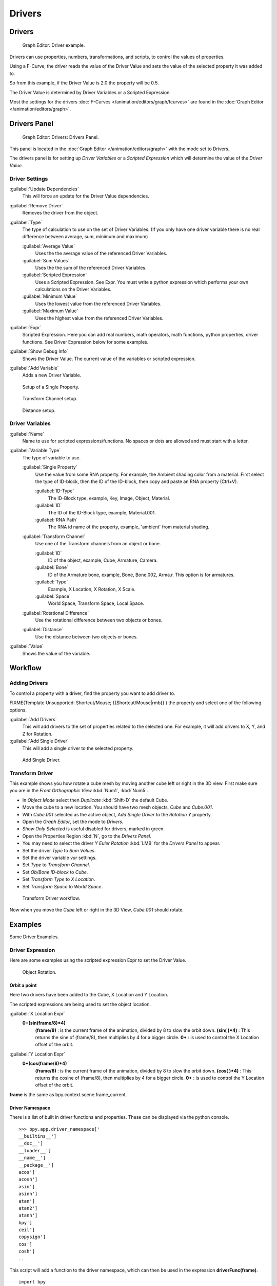 
Drivers
*******

Drivers
=======

.. figure:: /images/Doc_Animation_Driver_FCurve.jpg

   Graph Editor: Driver example.


Drivers can use properties, numbers, transformations, and scripts,
to control the values of properties.

Using a F-Curve, the driver reads the value of the Driver Value and sets the value of the
selected property it was added to.

So from this example, if the Driver Value is 2.0 the property will be 0.5.

The Driver Value is determined by Driver Variables or a Scripted Expression.

Most the settings for the drivers :doc:`F-Curves </animation/editors/graph/fcurves>` are found in the :doc:`Graph Editor </animation/editors/graph>`.


Drivers Panel
=============

.. figure:: /images/Doc_Animation_Panel_Drivers.jpg

   Graph Editor: Drivers: Drivers Panel.


This panel is located in the :doc:`Graph Editor </animation/editors/graph>` with the mode set to Drivers.

The drivers panel is for setting up *Driver Variables* or a *Scripted Expression* which
will determine the value of the *Driver Value*.


Driver Settings
^^^^^^^^^^^^^^^

:guilabel:`Update Dependencies`
   This will force an update for the Driver Value dependencies.

:guilabel:`Remove Driver`
   Removes the driver from the object.

:guilabel:`Type`
   The type of calculation to use on the set of Driver Variables.  (If you only have one driver variable there is no real difference between average, sum, minimum and maximum)

   :guilabel:`Average Value`
      Uses the the average value of the referenced Driver Variables.

   :guilabel:`Sum Values`
      Uses the the sum of the referenced Driver Variables.

   :guilabel:`Scripted Expression`
      Uses a Scripted Expression. See Expr.
      You must write a python expression which performs your own calculations on the Driver Variables.

   :guilabel:`Minimum Value`
      Uses the lowest value from the referenced Driver Variables.

   :guilabel:`Maximum Value`
      Uses the highest value from the referenced Driver Variables.

:guilabel:`Expr`
   Scripted Expression.
   Here you can add real numbers, math operators, math functions, python properties, driver functions.
   See Driver Expression below for some examples.

:guilabel:`Show Debug Info`
   Shows the Driver Value.
   The current value of the variables or scripted expression.

:guilabel:`Add Variable`
   Adds a new Driver Variable.


.. figure:: /images/Doc_Animation_Driver_Single_Property.jpg

   Setup of a Single Property.


.. figure:: /images/Doc_Animation_Driver_Transform_Channel2.jpg

   Transform Channel setup.


.. figure:: /images/Doc_Animation_Driver_Distance.jpg

   Distance setup.


Driver Variables
^^^^^^^^^^^^^^^^

:guilabel:`Name`
   Name to use for scripted expressions/functions.
   No spaces or dots are allowed and must start with a letter.

:guilabel:`Variable Type`
   The type of variable to use.

   :guilabel:`Single Property`
      Use the value from some RNA property.
      For example, the Ambient shading color from a material.
      First select the type of ID-block, then the ID of the ID-block, then copy and paste an RNA property (Ctrl+V).

      :guilabel:`ID-Type`
         The ID-Block type, example, Key, Image, Object, Material.

      :guilabel:`ID`
         The ID of the ID-Block type, example, Material.001.

      :guilabel:`RNA Path`
         The RNA id name of the property, example, 'ambient' from material shading.

   :guilabel:`Transform Channel`
      Use one of the Transform channels from an object or bone.

      :guilabel:`ID`
         ID of the object, example, Cube, Armature, Camera.

      :guilabel:`Bone`
         ID of the Armature bone, example, Bone, Bone.002, Arma.r.
         This option is for armatures.

      :guilabel:`Type`
         Example, X Location, X Rotation, X Scale.

      :guilabel:`Space`
         World Space, Transform Space, Local Space.

   :guilabel:`Rotational Difference`
      Use the rotational difference between two objects or bones.

   :guilabel:`Distance`
      Use the distance between two objects or bones.

:guilabel:`Value`
   Shows the value of the variable.


Workflow
========

Adding Drivers
^^^^^^^^^^^^^^

To control a property with a driver, find the property you want to add driver to.


FIXME(Template Unsupported: Shortcut/Mouse;
{{Shortcut/Mouse|rmb}}
) the property and select one of the following options.

:guilabel:`Add Drivers`
   This will add drivers to the set of properties related to the selected one.
   For example, it will add drivers to X, Y, and Z for Rotation.

:guilabel:`Add Single Driver`
   This will add a single driver to the selected property.


.. figure:: /images/Doc_Add_Driver2.jpg

   Add Single Driver.


Transform Driver
^^^^^^^^^^^^^^^^

This example shows you how rotate a cube mesh by moving another cube left or right in the 3D
view.
First make sure you are in the *Front Orthographic View* :kbd:`Num1`,
:kbd:`Num5`.


- In *Object Mode* select then *Duplicate* :kbd:`Shift-D` the default Cube.
-    Move the cube to a new location. You should have two mesh objects, *Cube* and *Cube.001*.
- With *Cube.001* selected as the active object, *Add Single Driver* to the *Rotation Y* property.
- Open the *Graph Editor*, set the mode to *Drivers*.
-    *Show Only Selected* is useful disabled for drivers, marked in green.
- Open the Properties Region :kbd:`N`, go to the *Drivers Panel*.
-    You may need to select the driver *Y Euler Rotation* :kbd:`LMB` for the *Drivers Panel* to appear.
- Set the driver *Type* to *Sum Values*.
- Set the driver variable *var* settings.
-    Set *Type* to *Transform Channel*.
-    Set *Ob/Bone ID-block* to *Cube*.
-    Set *Transform Type* to *X Location*.
-    Set *Transform Space* to *World Space*.


.. figure:: /images/Doc_Drivers_TD_Workflow.jpg

   Transform Driver workflow.


Now when you move the *Cube* left or right in the 3D View, *Cube.001* should rotate.


Examples
========

Some Driver Examples.


Driver Expression
^^^^^^^^^^^^^^^^^

Here are some examples using the scripted expression Expr to set the Driver Value.


.. figure:: /images/Doc_Animation_Driver_Object_Rotation.jpg

   Object Rotation.


Orbit a point
"""""""""""""

Here two drivers have been added to the Cube, X Location and Y Location.

The scripted expressions are being used to set the object location.

:guilabel:`X Location Expr`
   **0+(sin(frame/8)*4)**
      **(frame/8)** : is the current frame of the animation, divided by 8 to slow the orbit down.
      **(sin( )*4)** : This returns the sine of (frame/8), then multiplies by 4 for a bigger circle.
      **0+** : is used to control the X Location offset of the orbit.
:guilabel:`Y Location Expr`
   **0+(cos(frame/8)*4)**
      **(frame/8)** : is the current frame of the animation, divided by 8 to slow the orbit down.
      **(cos( )*4)** : This returns the cosine of (frame/8), then multiplies by 4 for a bigger circle.
      **0+** : is used to control the Y Location offset of the orbit.

**frame** is the same as bpy.context.scene.frame_current.


Driver Namespace
""""""""""""""""

There is a list of built in driver functions and properties.
These can be displayed via the python console.
::

   >>> bpy.app.driver_namespace['
   __builtins__']
   __doc__']
   __loader__']
   __name__']
   __package__']
   acos']
   acosh']
   asin']
   asinh']
   atan']
   atan2']
   atanh']
   bpy']
   ceil']
   copysign']
   cos']
   cosh']
   ..


This script will add a function to the driver namespace,
which can then be used in the expression **driverFunc(frame)**.

::

   import bpy

   def driverFunc(val):

   return val * val    # return val squared

   bpy.app.driver_namespace['driverFunc']
   = driverFunc    # add function to driver_namespace


Shape Key Driver
^^^^^^^^^^^^^^^^

This example is a Shape Key Driver. The driver was added to the shape key Value.


.. figure:: /images/Doc_Animation_Driver_Shape_Key.jpg
   :width: 400px
   :figwidth: 400px

   Shape Key Driver. Click to enlarge.


This example uses the Armature Bone 'b' Z Rotation to control the Value of a Shape Key.
The bone rotation mode is set to XYZ Euler.

The Driver F-Curve is mapped like so
   Bone Z Rotation 0.0(0.0): Shape Key value 0.0
   Bone Z Rotation -2.09(-120.0): Shape Key value 1.0

This kind of driver can also be setup with the Variable Type Rotational Difference.

See :doc:`Shape Keys </animation/basics/shape_keys>` for more info.


Drivers And Multiple Relative Shape Keys
========================================

The following screenshots illustrate combining shape keys, bones, and
drivers to make multiple chained relative shape keys sharing a single
root.  While it lacks the convenience of the single Evaluation Time of
an absolute shape key, it allows you to have more complex
relationships between your shape keys.


.. figure:: /images/Driver_For_Multiple_Shape_Keys_Key1.jpg

   Key1 must handle conflicting values from the two


FIXME(TODO: Internal Link;
[[bones]]
)


.. figure:: /images/Driver_For_Multiple_Shape_Keys_Key2A.jpg

   Key2A has different generator coefficients so it


FIXME(TODO: Internal Link;
[[is activated in a different range of the bone's position.]]
)


.. figure:: /images/Driver_For_Multiple_Shape_Keys_Key2B.jpg

   Key2B is the same as Key2A,


FIXME(TODO: Internal Link;
[[but is controlled by the second bone.]]
)


.. figure:: /images/Driver_For_Multiple_Shape_Keys_Retracted.jpg

   when both bones are low,


FIXME(TODO: Internal Link;
[[Key2B and Key2A are deactivated and Key1 is at low influence.]]
)


.. figure:: /images/Driver_For_Multiple_Shape_Keys_Extended.jpg


The Basis shape key has the stacks fully retracted.  Key1 has the base
fully extended.  Key2A has the left stack fully extended.  Key2B has
the right stack fully extended.  Key2A and Key2B are both relative to
Key1 (as you can see in the field in the bottom right of the Shape Keys
panel.

The value of Key1 is bound to the position of bones by a driver with
two variables.  Each variable uses the world Z coordinate of a bone
and uses the maximum value to determine how much the base should be
extended.  The generator polynomial is crafted such that the top of
the dominant stack should line up with the bone for that stack.

The value of Key2A is bound to the position of bone.L .  Its generator
parameters are crafted such that when Key1's value reaches 1, the
value of Key2A starts increasing beyond zero.  In this way the top of
the left stack will move with bone.L (mostly).

The value of Key2B is bound to the position of bone.R .  Its generator
parameters are similar to Key2A so that the top of the right stack
will move with bone.R (mostly).

Since it's quite easy for bone.L and bone.R to be in positions that
indicate conflicting values for Key1 there will be times when the
bones do not line up with the tops of their respective stacks.  If the
driver for Key1 were to use Average or Minimum instead of Maximum to
determine the value of the shape key then "conflicts" between bone.L
and bone.R would be resolved differently.  You will chose according to
the needs of your animation.


Troubleshooting
===============

Some common problems people may run in to when using drivers.


Scripted Expression
^^^^^^^^^^^^^^^^^^^

.. figure:: /images/Doc_Drivers_Auto_Run_B.jpg

   Graph Editor > Properties > Drivers.


.. figure:: /images/Doc_Drivers_Auto_Run_A.jpg

   Info Header.


By default blender will not auto run python scripts.

If using a *Scripted Expression* Driver Type,
you will have to open the file as *Trusted Source*,
or set *Auto Run Python Scripts* in *User Preferences > File > Auto Execution*.


.. figure:: /images/Doc_Drivers_Auto_Run_C.jpg

   File Browser.


.. figure:: /images/Doc_Drivers_Auto_Run_D.jpg

   User Preference > File > Auto Execution.


Rotational Properties are Radians
^^^^^^^^^^^^^^^^^^^^^^^^^^^^^^^^^

Parts of the User Interface may use different units of measurements for angles, rotation.
In the Graph Editor while working with Drivers, all angles are Radians.


Intra-armature Bone Drivers Can Misbehave
^^^^^^^^^^^^^^^^^^^^^^^^^^^^^^^^^^^^^^^^^

There is a `well known limitation <https://developer.blender.org/T40301>`__
with drivers on bones that refer to another bone in the same armature.  Their values can be
incorrectly calculated based on the position of the other bone as it was *before* you adjust
the current_frame.  This can lead to obvious shape glitches when the rendering of frames has
a jump in the frame number (either because the .blend file is currently on a different frame
number or because you're skipping already-rendered frames).


See Also
========

- :doc:`Animation </animation>`
- :doc:`Graph Editor </animation/editors/graph>`
- :doc:`F-Curves </animation/editors/graph/fcurves>`
- :doc:`Extending Blender with python </extensions/python>`.


Links
=====

- `Python <http://www.python.org>`__ and its `documentation <http://www.python.org/doc>`__.
- `functions.wolfram.com <http://functions.wolfram.com/>`__
